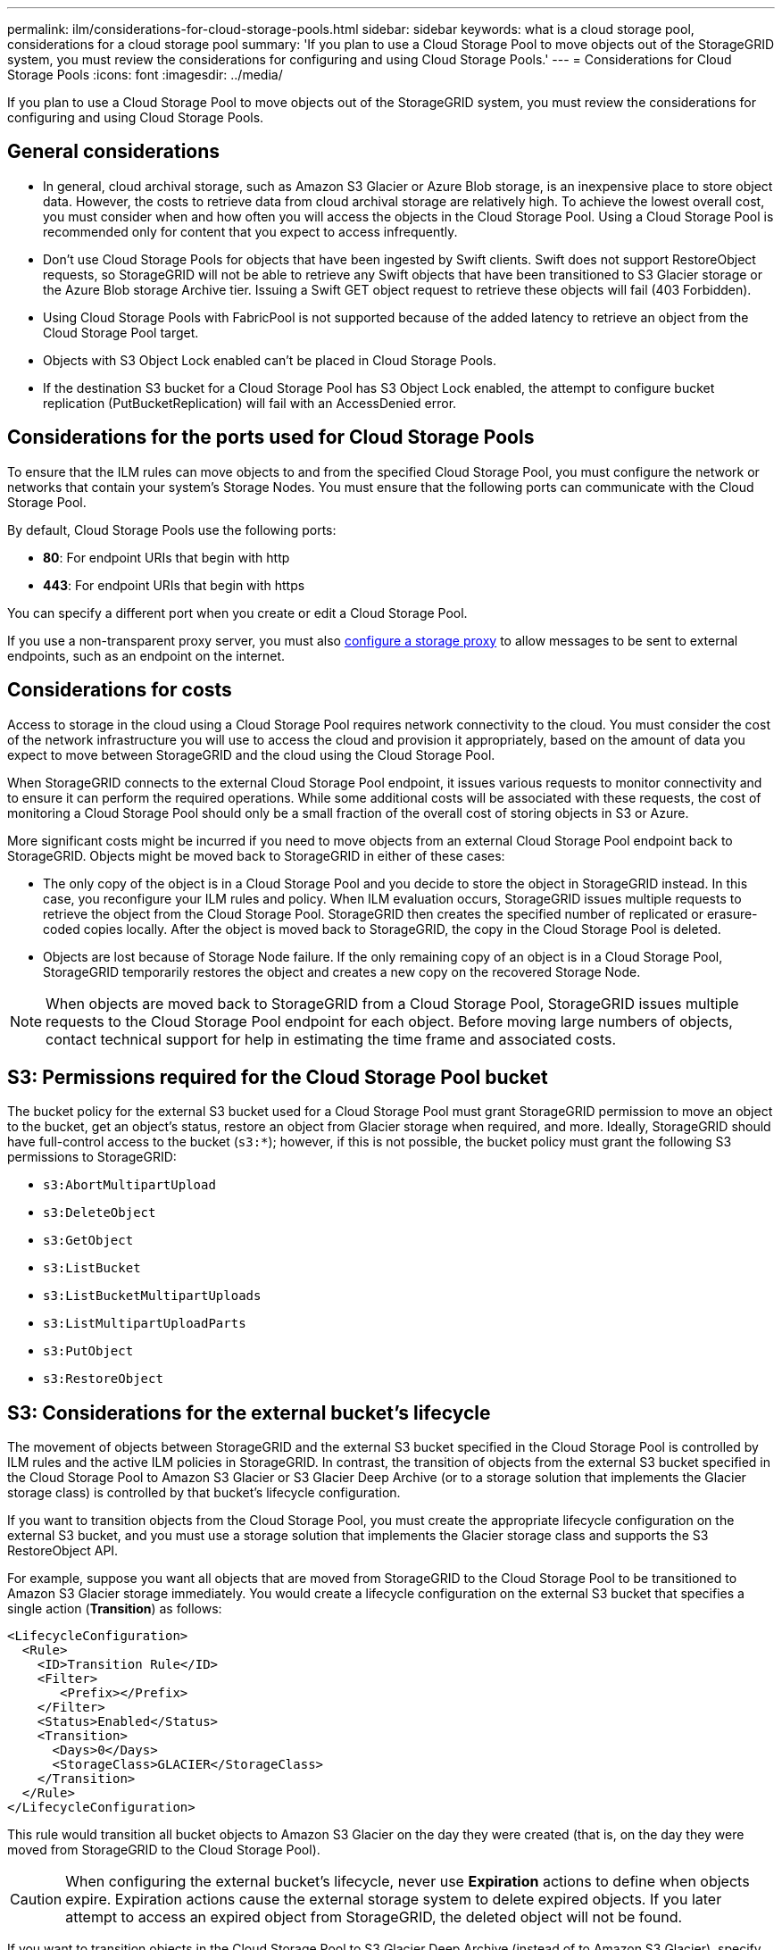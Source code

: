 ---
permalink: ilm/considerations-for-cloud-storage-pools.html
sidebar: sidebar
keywords: what is a cloud storage pool, considerations for a cloud storage pool
summary: 'If you plan to use a Cloud Storage Pool to move objects out of the StorageGRID system, you must review the considerations for configuring and using Cloud Storage Pools.'
---
= Considerations for Cloud Storage Pools
:icons: font
:imagesdir: ../media/

[.lead]
If you plan to use a Cloud Storage Pool to move objects out of the StorageGRID system, you must review the considerations for configuring and using Cloud Storage Pools.

== General considerations

* In general, cloud archival storage, such as Amazon S3 Glacier or Azure Blob storage, is an inexpensive place to store object data. However, the costs to retrieve data from cloud archival storage are relatively high. To achieve the lowest overall cost, you must consider when and how often you will access the objects in the Cloud Storage Pool. Using a Cloud Storage Pool is recommended only for content that you expect to access infrequently.
* Don't use Cloud Storage Pools for objects that have been ingested by Swift clients. Swift does not support RestoreObject requests, so StorageGRID will not be able to retrieve any Swift objects that have been transitioned to S3 Glacier storage or the Azure Blob storage Archive tier. Issuing a Swift GET object request to retrieve these objects will fail (403 Forbidden).
* Using Cloud Storage Pools with FabricPool is not supported because of the added latency to retrieve an object from the Cloud Storage Pool target.
* Objects with S3 Object Lock enabled can't be placed in Cloud Storage Pools.
* If the destination S3 bucket for a Cloud Storage Pool has S3 Object Lock enabled, the attempt to configure bucket replication (PutBucketReplication) will fail with an AccessDenied error.

== Considerations for the ports used for Cloud Storage Pools

To ensure that the ILM rules can move objects to and from the specified Cloud Storage Pool, you must configure the network or networks that contain your system's Storage Nodes. You must ensure that the following ports can communicate with the Cloud Storage Pool.

By default, Cloud Storage Pools use the following ports:

* *80*: For endpoint URIs that begin with http
* *443*: For endpoint URIs that begin with https

You can specify a different port when you create or edit a Cloud Storage Pool.

If you use a non-transparent proxy server, you must also link:../admin/configuring-storage-proxy-settings.html[configure a storage proxy] to allow messages to be sent to external endpoints, such as an endpoint on the internet.

== Considerations for costs

Access to storage in the cloud using a Cloud Storage Pool requires network connectivity to the cloud. You must consider the cost of the network infrastructure you will use to access the cloud and provision it appropriately, based on the amount of data you expect to move between StorageGRID and the cloud using the Cloud Storage Pool.

When StorageGRID connects to the external Cloud Storage Pool endpoint, it issues various requests to monitor connectivity and to ensure it can perform the required operations. While some additional costs will be associated with these requests, the cost of monitoring a Cloud Storage Pool should only be a small fraction of the overall cost of storing objects in S3 or Azure.

More significant costs might be incurred if you need to move objects from an external Cloud Storage Pool endpoint back to StorageGRID. Objects might be moved back to StorageGRID in either of these cases:

* The only copy of the object is in a Cloud Storage Pool and you decide to store the object in StorageGRID instead. In this case, you reconfigure your ILM rules and policy. When ILM evaluation occurs, StorageGRID issues multiple requests to retrieve the object from the Cloud Storage Pool. StorageGRID then creates the specified number of replicated or erasure-coded copies locally. After the object is moved back to StorageGRID, the copy in the Cloud Storage Pool is deleted.
* Objects are lost because of Storage Node failure. If the only remaining copy of an object is in a Cloud Storage Pool, StorageGRID temporarily restores the object and creates a new copy on the recovered Storage Node.

NOTE: When objects are moved back to StorageGRID from a Cloud Storage Pool, StorageGRID issues multiple requests to the Cloud Storage Pool endpoint for each object. Before moving large numbers of objects, contact technical support for help in estimating the time frame and associated costs.

== S3: Permissions required for the Cloud Storage Pool bucket

The bucket policy for the external S3 bucket used for a Cloud Storage Pool must grant StorageGRID permission to move an object to the bucket, get an object's status, restore an object from Glacier storage when required, and more. Ideally, StorageGRID should have full-control access to the bucket (`s3:*`); however, if this is not possible, the bucket policy must grant the following S3 permissions to StorageGRID:

* `s3:AbortMultipartUpload`
* `s3:DeleteObject`
* `s3:GetObject`
* `s3:ListBucket`
* `s3:ListBucketMultipartUploads`
* `s3:ListMultipartUploadParts`
* `s3:PutObject`
* `s3:RestoreObject`

== S3: Considerations for the external bucket's lifecycle

The movement of objects between StorageGRID and the external S3 bucket specified in the Cloud Storage Pool is controlled by ILM rules and the active ILM policies in StorageGRID. In contrast, the transition of objects from the external S3 bucket specified in the Cloud Storage Pool to Amazon S3 Glacier or S3 Glacier Deep Archive (or to a storage solution that implements the Glacier storage class) is controlled by that bucket's lifecycle configuration.

If you want to transition objects from the Cloud Storage Pool, you must create the appropriate lifecycle configuration on the external S3 bucket, and you must use a storage solution that implements the Glacier storage class and supports the S3 RestoreObject API.

For example, suppose you want all objects that are moved from StorageGRID to the Cloud Storage Pool to be transitioned to Amazon S3 Glacier storage immediately. You would create a lifecycle configuration on the external S3 bucket that specifies a single action (*Transition*) as follows:

----
<LifecycleConfiguration>
  <Rule>
    <ID>Transition Rule</ID>
    <Filter>
       <Prefix></Prefix>
    </Filter>
    <Status>Enabled</Status>
    <Transition>
      <Days>0</Days>
      <StorageClass>GLACIER</StorageClass>
    </Transition>
  </Rule>
</LifecycleConfiguration>
----

This rule would transition all bucket objects to Amazon S3 Glacier on the day they were created (that is, on the day they were moved from StorageGRID to the Cloud Storage Pool).

CAUTION: When configuring the external bucket's lifecycle, never use *Expiration* actions to define when objects expire. Expiration actions cause the external storage system to delete expired objects. If you later attempt to access an expired object from StorageGRID, the deleted object will not be found.

If you want to transition objects in the Cloud Storage Pool to S3 Glacier Deep Archive (instead of to Amazon S3 Glacier), specify `<StorageClass>DEEP_ARCHIVE</StorageClass>` in the bucket lifecycle. However, be aware that you can't use the `Expedited` tier to restore objects from S3 Glacier Deep Archive.

== Azure: Considerations for Access tier

When you configure an Azure storage account, you can set the default Access tier to Hot or Cool. When creating a storage account for use with a Cloud Storage Pool, you should use the Hot tier as the default tier. Even though StorageGRID immediately sets the tier to Archive when it moves objects to the Cloud Storage Pool, using a default setting of Hot ensures that you will not be charged an early deletion fee for objects removed from the Cool tier before the 30-day minimum.

== Azure: Lifecycle management not supported

Don't use Azure Blob storage lifecycle management for the container used with a Cloud Storage Pool. The lifecycle operations might interfere with Cloud Storage Pool operations.

.Related information

* link:creating-cloud-storage-pool.html[Create a Cloud Storage Pool]

// 2023 DEC 19, SGRIDDOC-39